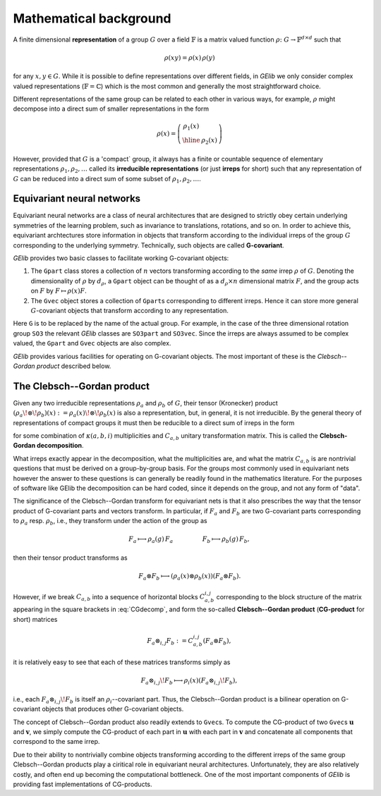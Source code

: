 ***********************
Mathematical background
***********************


A finite dimensional **representation** of a group :math:`G` over a field :math:`\mathbb{F}` is a 
matrix valued function :math:`\rho\colon G\to\mathbb{F}^{d\times d}` such that 

.. math::
  \rho(xy)=\rho(x)\,\rho(y)

for any :math:`x,y\in G`. While it is possible to define representations over different fields, 
in `GElib` we only consider complex valued representations (:math:`\mathbb{F}=\mathbb{C}`) 
which is the most common and generally the most straightforward choice. 
 
Different representations of the same group can be related to each other in various ways, for example, 
:math:`\rho` might decompose into a direct sum of smaller representations in the form 

.. math::
  \rho(x)=\left(\begin{array}{c|c} \rho_1(x)& \\ \hline &\rho_2(x)\end{array}\right) 

However, provided that :math:`G` is a 'compact` group, it always has a finite or countable sequence of 
elementary representations :math:`\rho_1,\rho_2,\ldots` called its **irreducible representations** 
(or just **irreps** for short) such that any representation of :math:`G` can be reduced into a direct 
sum of some subset of :math:`\rho_1,\rho_2,\ldots`. 


===========================
Equivariant neural networks 
===========================

Equivariant neural networks are a class of neural architectures that are designed to strictly obey certain 
underlying symmetries of the learning problem, such as invariance to translations, rotations, and so on. 
In order to achieve this, equivariant archtectures store information in objects that transform 
according to the individual irreps of the group :math:`G` corresponding to the underlying symmetry. 
Technically, such objects are called **G-covariant**. 

.. For a given group :math:`G`, 

`GElib` provides two basic classes to facilitate working G-covariant objects:

#. The ``Gpart`` class stores a collection of :math:`n` vectors transforming according to the `same` 
   irrep :math:`\rho` of :math:`G`. Denoting the dimensionality of :math:`\rho` by :math:`d_\rho`, a ``Gpart`` object can be 
   thought of as a :math:`d_\rho\times n` dimensional matrix :math:`F`, and the group acts on :math:`F` by 
   :math:`F\mapsto \rho(x) F`. 

#. The ``Gvec`` object stores a collection of ``Gpart``\s corresponding to different irreps. Hence it can 
   store more general :math:`G`-covariant objects that transform according to any representation. 

Here ``G`` is to be replaced by the name of the actual group. For example, in the case of the three dimensional 
rotation group ``SO3`` the relevant `GElib` classes are ``SO3part`` and ``SO3vec``. 
Since the irreps are always assumed to be complex valued, the ``Gpart`` and ``Gvec`` objects are also complex. 

`GElib` provides various facilities for operating on G-covariant objects. 
The most important of these is the *Clebsch--Gordan product* described below. 

===========================
The Clebsch--Gordan product
===========================

Given any two irreducible representations :math:`\rho_a` and :math:`\rho_b` of :math:`G`, their tensor  
(Kronecker) product :math:`(\rho_a\!\otimes\!\rho_b)(x):=\rho_a(x)\!\otimes\!\rho_b(x)` is also a representation, but,  
in general, it is not irreducible. By the general theory of representations of compact groups it must 
then be reducible to a direct sum of irreps in the form 

.. math::
   :label: CGdecomp

   \rho_a(x)\otimes\rho_b(x)=C^\dag_{a,b} \bigg[\bigoplus_i \bigoplus_{j=1}^{\kappa(a,b,i)} \rho_i(x) \bigg] C_{a,b}

for some combination of :math:`\kappa(a,b,i)` multiplicities and :math:`C_{a,b}` unitary transformation matrix. 
This is called the **Clebsch-Gordan decomposition**. 

What irreps exactly appear in the decomposition, what the multiplicities are, and what the matrix :math:`C_{a,b}` 
is are nontrivial questions that must be derived on a group-by-group basis. For the groups most commonly 
used in equivariant nets however the answer to these questions is can generally be readily found in the mathematics literature. 
For the purposes of software like GElib the decomposition can be hard coded, since it depends on the group, 
and not any form of "data". 


The significance of the Clebsch--Gordan transform for equivariant nets is that it also prescribes 
the way that the tensor product of G-covariant 
parts and vectors transform. In particular, if :math:`F_a` and :math:`F_b` are two G-covariant parts corresponding 
to :math:`\rho_a` resp. :math:`\rho_b`, i.e., they transform under the action of the group as 

.. math::
   F_a\longmapsto \rho_a(g)\,F_a \hspace{50pt} F_b\longmapsto \rho_b(g)\,F_b, 

then their tensor product transforms as 

.. math::
  F_a\otimes F_b \longmapsto (\rho_a(x)\otimes\rho_b(x))(F_a\otimes F_b).  

However, if we break :math:`C_{a,b}` into a sequence of horizontal blocks :math:`C_{a,b}^{i,j}` 
corresponding to the block structure of the matrix appearing in the square brackets in 
:eq:`CGdecomp`, and form the so-called **Clebsch--Gordan product** (**CG-product** for short) matrices 

.. math::
   F_a\otimes_{i,j} F_b:=C_{a,b}^{i,j}(F_a\otimes F_b), 

it is relatively easy to see that each of these matrices transforms simply as 

.. math::
   F_a\otimes_{i,j}\! F_b\longmapsto \rho_i(x) (F_a\otimes_{i,j}\! F_b), 

i.e., each :math:`F_a\otimes_{i,j}\! F_b` is itself an :math:`\rho_i`--covariant part. 
Thus, the Clebsch--Gordan product is a bilinear operation on G-covariant objects that produces 
other G-covariant objects. 

The concept of Clebsch--Gordan product also readily extends to ``Gvec``\s. To compute the CG-product 
of two ``Gvec``\s :math:`\mathbf{u}` and :math:`\mathbf{v}`, we simply compute the CG-product of each 
part in :math:`\mathbf{u}` with each part in :math:`\mathbf{v}` and concatenate all components 
that correspond to the same irrep. 

Due to their ability to nontrivially combine objects transforming according to the different irreps of 
the same group Clebsch--Gordan products play a ciritical role in equivariant neural architectures. 
Unfortunately, they are also relatively costly, and often end up becoming the computational bottleneck. 
One of the most important components of `GElib` is providing fast implementations of CG-products. 
 
 

   


